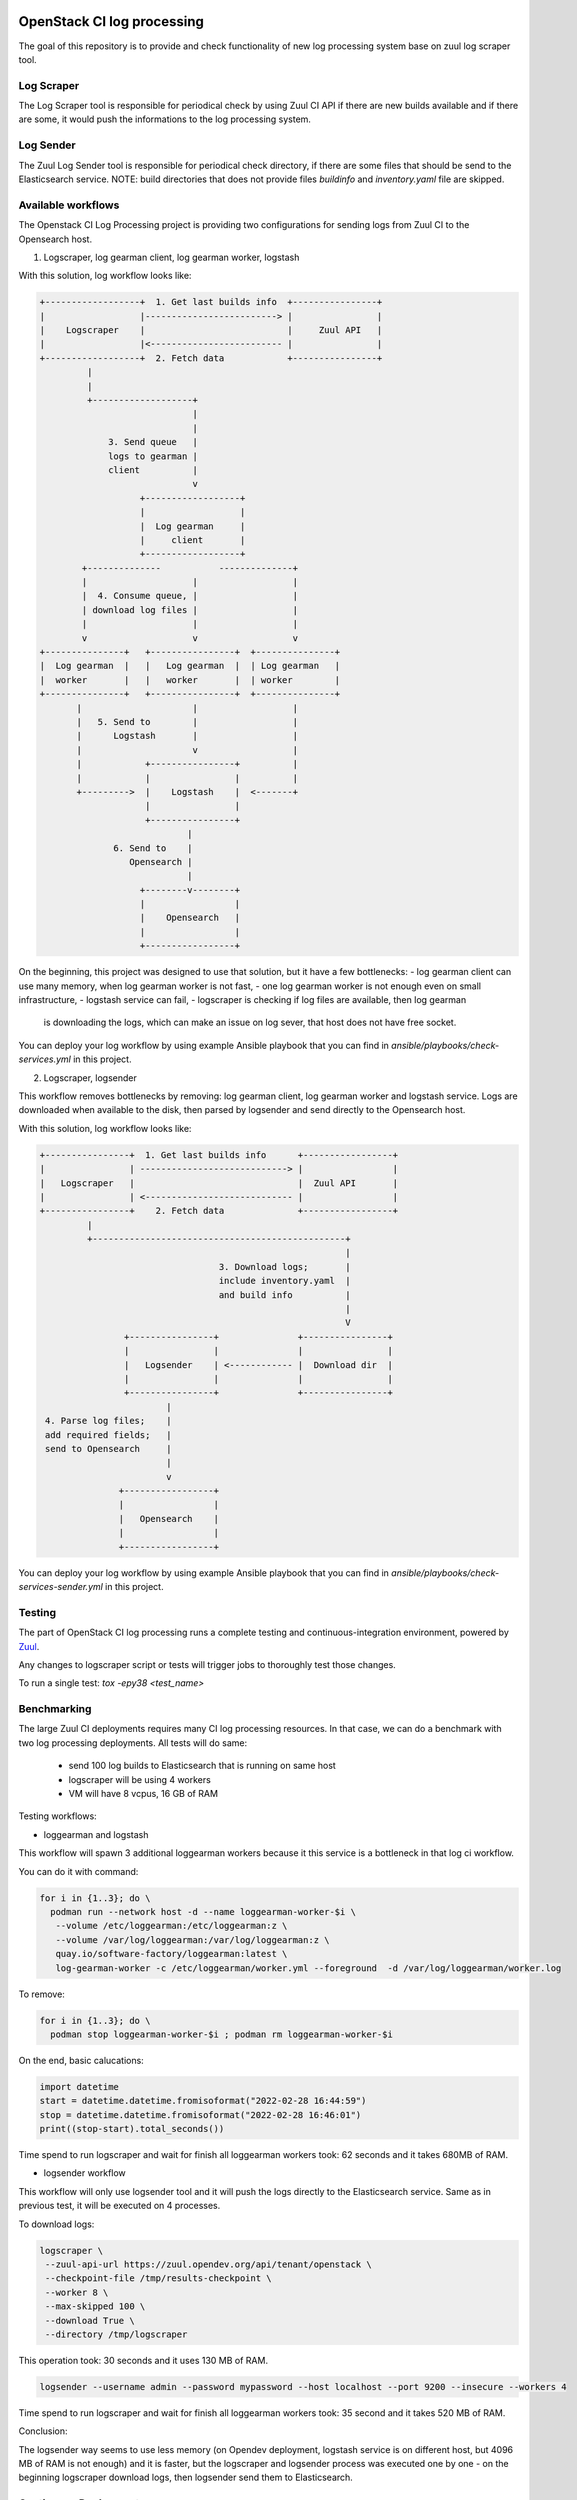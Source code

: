 OpenStack CI log processing
===========================

The goal of this repository is to provide and check
functionality of new log processing system base on
zuul log scraper tool.

Log Scraper
-----------

The Log Scraper tool is responsible for periodical
check by using Zuul CI API if there are new builds available
and if there are some, it would push the informations to
the log processing system.

Log Sender
----------

The Zuul Log Sender tool is responsible for periodical check
directory, if there are some files that should be send to the
Elasticsearch service.
NOTE: build directories that does not provide files `buildinfo`
and `inventory.yaml` file are skipped.


Available workflows
-------------------

The Openstack CI Log Processing project is providing two configurations
for sending logs from Zuul CI to the Opensearch host.

1. Logscraper, log gearman client, log gearman worker, logstash

With this solution, log workflow looks like:

.. code-block:: shell

   +------------------+  1. Get last builds info  +----------------+
   |                  |-------------------------> |                |
   |    Logscraper    |                           |     Zuul API   |
   |                  |<------------------------- |                |
   +------------------+  2. Fetch data            +----------------+
            |
            |
            +-------------------+
                                |
                                |
                3. Send queue   |
                logs to gearman |
                client          |
                                v
                      +------------------+
                      |                  |
                      |  Log gearman     |
                      |     client       |
                      +------------------+
           +--------------           --------------+
           |                    |                  |
           |  4. Consume queue, |                  |
           | download log files |                  |
           |                    |                  |
           v                    v                  v
   +---------------+   +----------------+  +---------------+
   |  Log gearman  |   |   Log gearman  |  | Log gearman   |
   |  worker       |   |   worker       |  | worker        |
   +---------------+   +----------------+  +---------------+
          |                     |                  |
          |   5. Send to        |                  |
          |      Logstash       |                  |
          |                     v                  |
          |            +----------------+          |
          |            |                |          |
          +--------->  |    Logstash    |  <-------+
                       |                |
                       +----------------+
                               |
                 6. Send to    |
                    Opensearch |
                               |
                      +--------v--------+
                      |                 |
                      |    Opensearch   |
                      |                 |
                      +-----------------+


On the beginning, this project was designed to use that solution, but
it have a few bottlenecks:
- log gearman client can use many memory, when log gearman worker is not fast,
- one log gearman worker is not enough even on small infrastructure,
- logstash service can fail,
- logscraper is checking if log files are available, then log gearman
  is downloading the logs, which can make an issue on log sever, that
  host does not have free socket.

You can deploy your log workflow by using example Ansible playbook that
you can find in `ansible/playbooks/check-services.yml` in this project.

2. Logscraper, logsender

This workflow removes bottlenecks by removing: log gearman client,
log gearman worker and logstash service. Logs are downloaded when
available to the disk, then parsed by logsender and send directly to the
Opensearch host.

With this solution, log workflow looks like:

.. code-block:: shell

   +----------------+  1. Get last builds info      +-----------------+
   |                | ----------------------------> |                 |
   |   Logscraper   |                               |  Zuul API       |
   |                | <---------------------------- |                 |
   +----------------+    2. Fetch data              +-----------------+
            |
            +------------------------------------------------+
                                                             |
                                     3. Download logs;       |
                                     include inventory.yaml  |
                                     and build info          |
                                                             |
                                                             V
                   +----------------+               +----------------+
                   |                |               |                |
                   |   Logsender    | <------------ |  Download dir  |
                   |                |               |                |
                   +----------------+               +----------------+
                           |
    4. Parse log files;    |
    add required fields;   |
    send to Opensearch     |
                           |
                           v
                  +-----------------+
                  |                 |
                  |   Opensearch    |
                  |                 |
                  +-----------------+

You can deploy your log workflow by using example Ansible playbook that
you can find in `ansible/playbooks/check-services-sender.yml` in this project.

Testing
-------

The part of OpenStack CI log processing runs a complete testing and
continuous-integration environment, powered by `Zuul
<https://zuul-ci.org/>`__.

Any changes to logscraper script or tests will trigger jobs to
thoroughly test those changes.

To run a single test: *tox -epy38 <test_name>*


Benchmarking
------------

The large Zuul CI deployments requires many CI log processing resources.
In that case, we can do a benchmark with two log processing deployments.
All tests will do same:

  - send 100 log builds to Elasticsearch that is running on same host
  - logscraper will be using 4 workers
  - VM will have 8 vcpus, 16 GB of RAM

Testing workflows:

* loggearman and logstash

This workflow will spawn 3 additional loggearman workers because it this
service is a bottleneck in that log ci workflow.

You can do it with command:

.. code-block:: shell

   for i in {1..3}; do \
     podman run --network host -d --name loggearman-worker-$i \
      --volume /etc/loggearman:/etc/loggearman:z \
      --volume /var/log/loggearman:/var/log/loggearman:z \
      quay.io/software-factory/loggearman:latest \
      log-gearman-worker -c /etc/loggearman/worker.yml --foreground  -d /var/log/loggearman/worker.log

To remove:

.. code-block:: shell

   for i in {1..3}; do \
     podman stop loggearman-worker-$i ; podman rm loggearman-worker-$i


On the end, basic calucations:

.. code-block:: python

   import datetime
   start = datetime.datetime.fromisoformat("2022-02-28 16:44:59")
   stop = datetime.datetime.fromisoformat("2022-02-28 16:46:01")
   print((stop-start).total_seconds())


Time spend to run logscraper and wait for finish all loggearman workers took: 62 seconds and
it takes 680MB of RAM.


* logsender workflow

This workflow will only use logsender tool and it will push the logs
directly to the Elasticsearch service. Same as in previous test,
it will be executed on 4 processes.

To download logs:

.. code-block:: shell

   logscraper \
    --zuul-api-url https://zuul.opendev.org/api/tenant/openstack \
    --checkpoint-file /tmp/results-checkpoint \
    --worker 8 \
    --max-skipped 100 \
    --download True \
    --directory /tmp/logscraper

This operation took: 30 seconds and it uses 130 MB of RAM.

.. code-block:: shell

   logsender --username admin --password mypassword --host localhost --port 9200 --insecure --workers 4


Time spend to run logscraper and wait for finish all loggearman workers took: 35 second and
it takes 520 MB of RAM.

Conclusion:

The logsender way seems to use less memory (on Opendev deployment, logstash
service is on different host, but 4096 MB of RAM is not enough) and it is faster,
but the logscraper and logsender process was executed one by one - on the
beginning logscraper download logs, then logsender send them to
Elasticsearch.

Continuous Deployment
---------------------
Once changes are reviewed and committed, they will be applied
automatically to the production hosts.

Contributing
============
Contributions are welcome!

Currently only unit tests are available. In the future,
functional tests would be added.

Documentation
=============
The latest documentation is available at
http://docs.openstack.org/infra/ci-log-processing

That documentation is generated from this repository. You can generate
it yourself with ``tox -e docs``.
